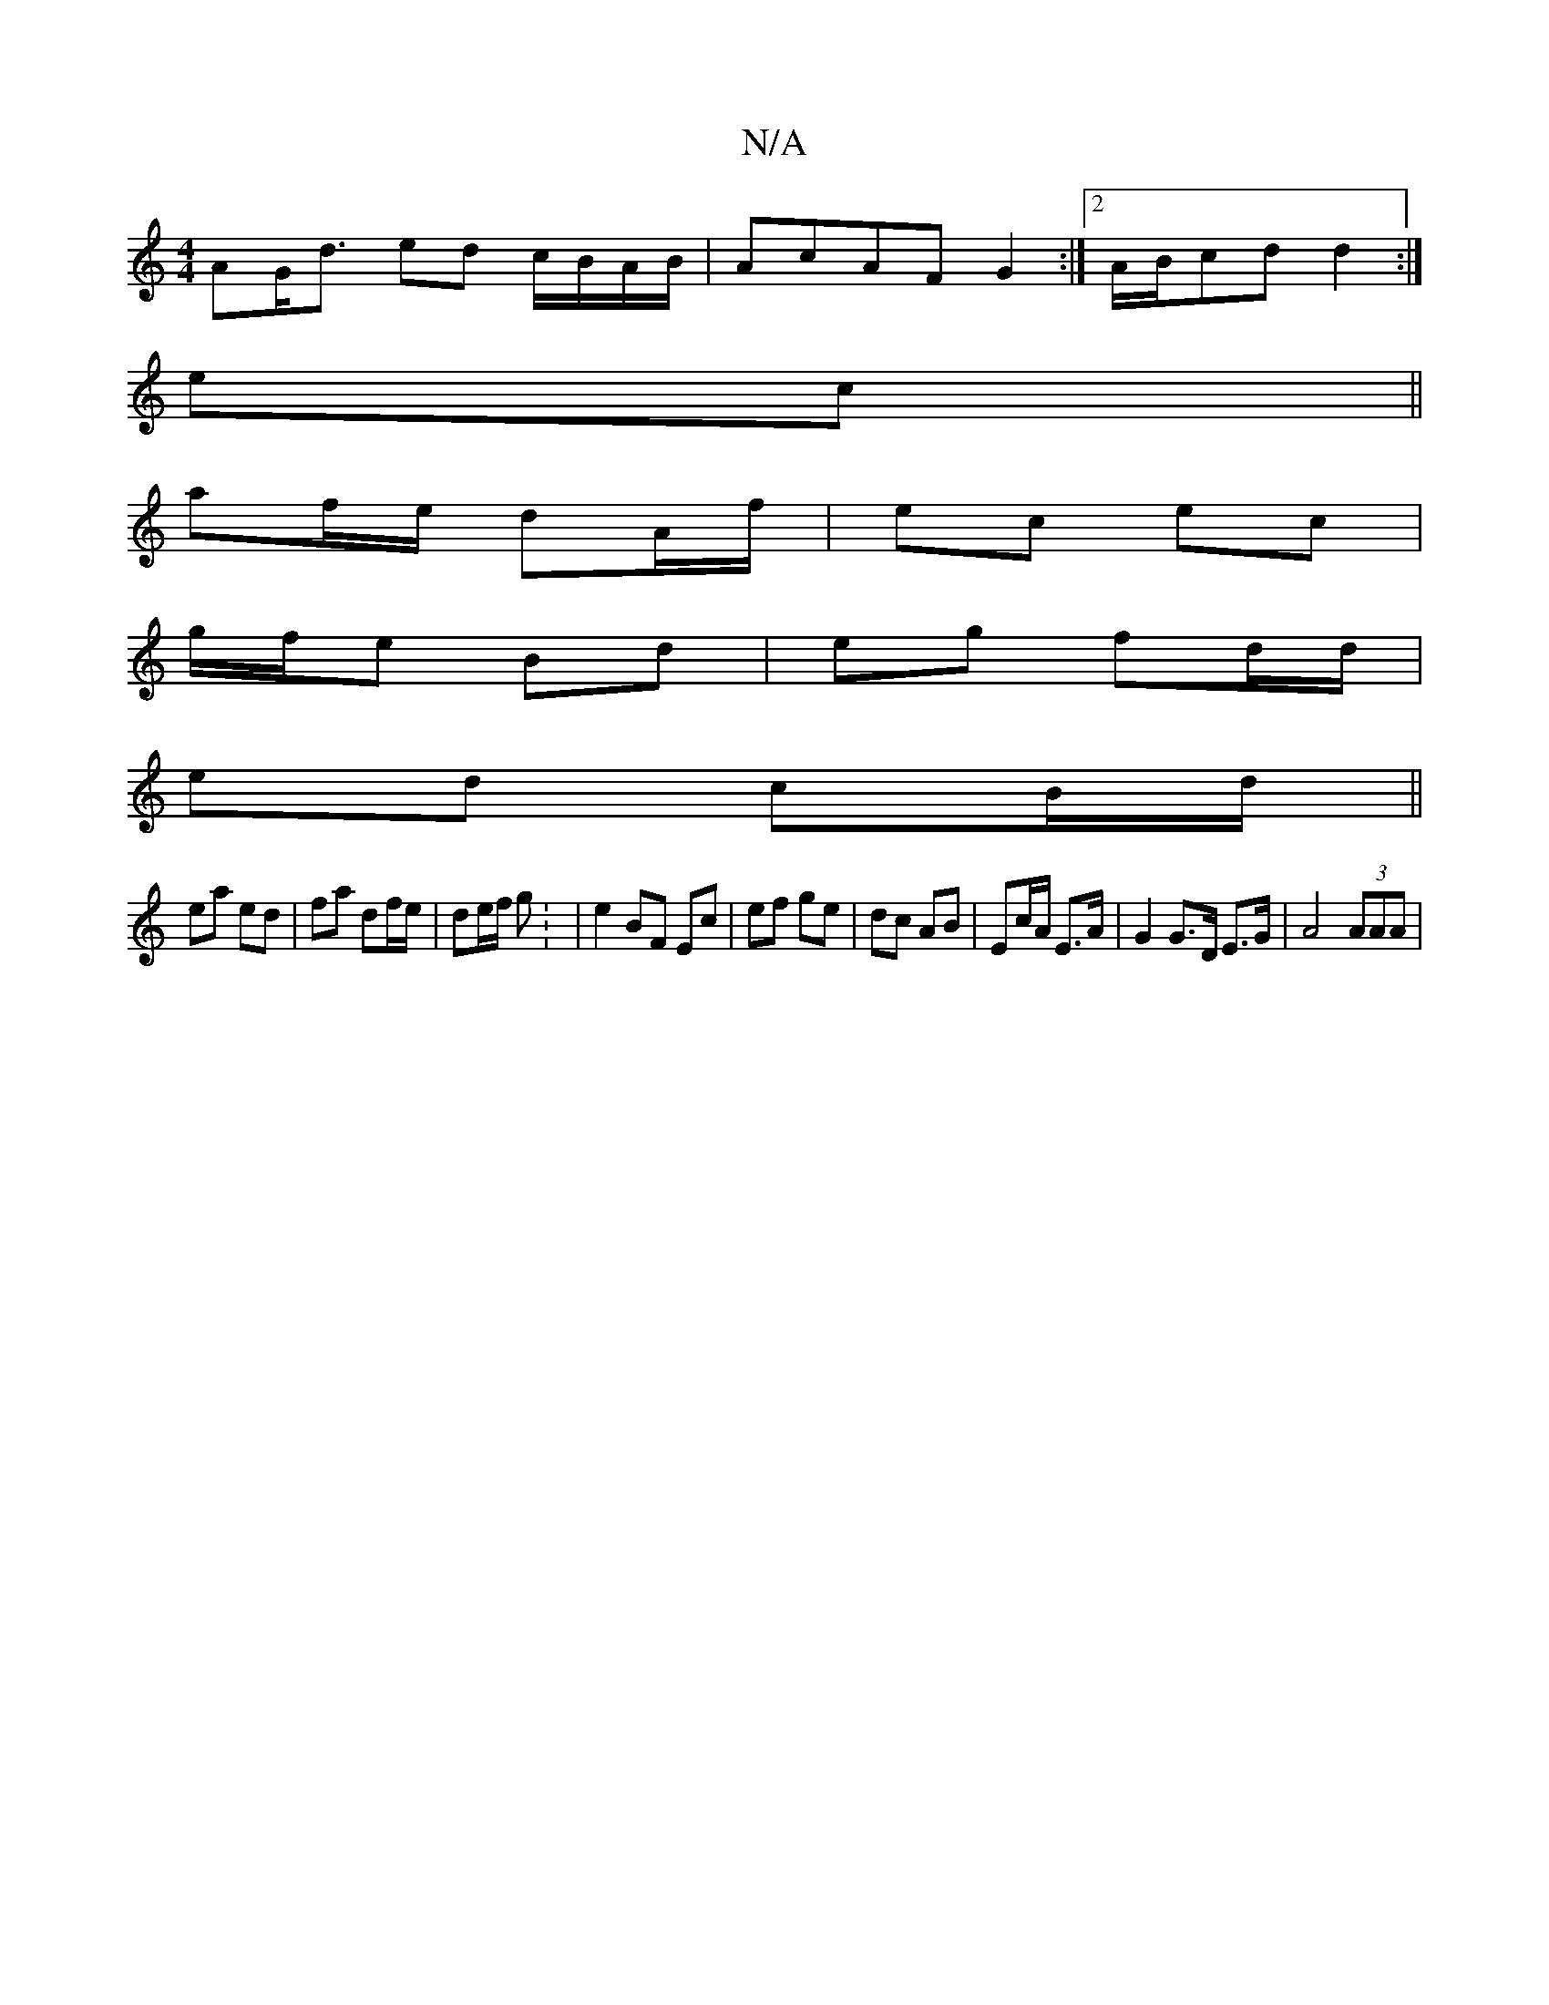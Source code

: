 X:1
T:N/A
M:4/4
R:N/A
K:Cmajor
AG<d ed c/B/A/B/ | AcAF G2 :|[2 A/B/cd d2 :|
ec ||
af/e/ dA/f/ | ec ec |
g/f/e Bd | eg fd/d/ |
ed cB/d/ ||
ea ed | fa df/e/ | de/f/ g : | e2 BF Ec | ef ge | dc AB | Ec/A/ E>A |G2 G>D E>G | A4 (3AAA | 
